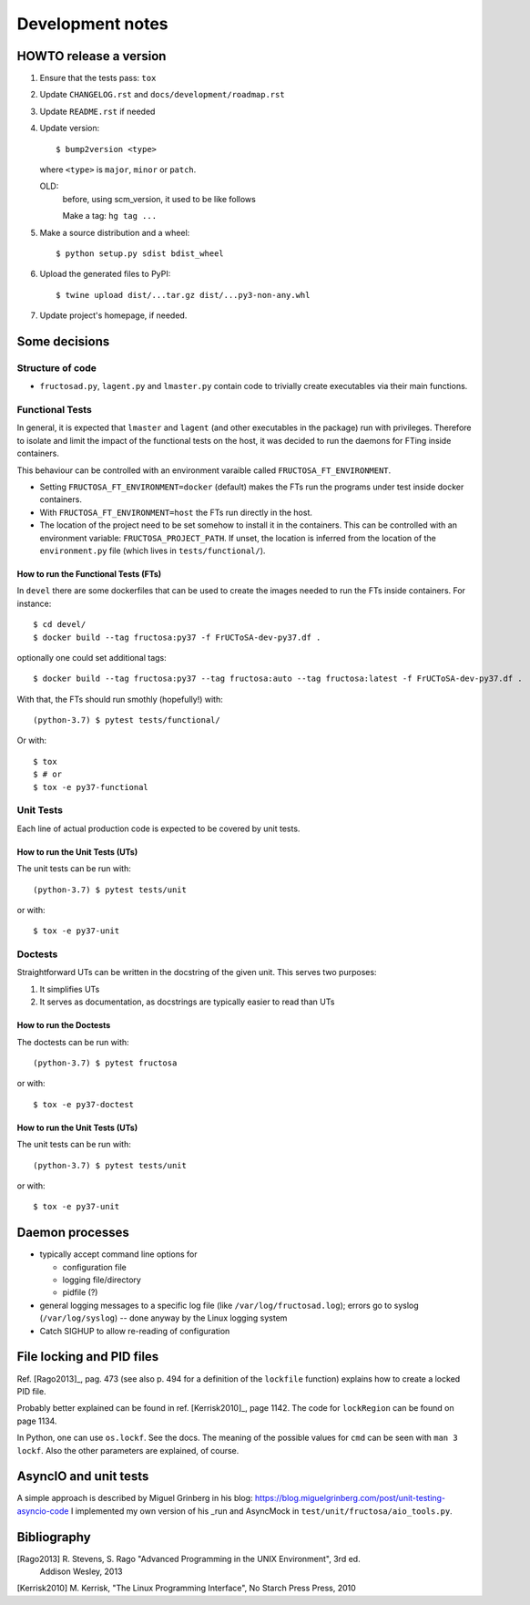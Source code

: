 #################
Development notes
#################


***********************
HOWTO release a version
***********************

1. Ensure that the tests pass: ``tox``
2. Update ``CHANGELOG.rst`` and ``docs/development/roadmap.rst``
3. Update ``README.rst`` if needed
4. Update version::

     $ bump2version <type>

   where ``<type>`` is ``major``, ``minor`` or ``patch``.
   
   OLD:
     before, using scm_version, it used to be like follows

     Make a tag: ``hg tag ...``
     
5. Make a source distribution and a wheel::

     $ python setup.py sdist bdist_wheel

6. Upload the generated files to PyPI::

     $ twine upload dist/...tar.gz dist/...py3-non-any.whl

7. Update project's homepage, if needed.

   
**************
Some decisions
**************

Structure of code
=================

* ``fructosad.py``, ``lagent.py`` and ``lmaster.py`` contain code to trivially create executables
  via their main functions.


Functional Tests
================

In general, it is expected that ``lmaster`` and ``lagent`` (and other executables in the package)
run with privileges. Therefore to isolate and limit the impact of the functional tests on the
host, it was decided to run the daemons for FTing inside containers.

This behaviour can be controlled with an environment varaible called ``FRUCTOSA_FT_ENVIRONMENT``.

* Setting ``FRUCTOSA_FT_ENVIRONMENT=docker`` (default) makes the FTs run the programs under
  test inside docker containers.
* With ``FRUCTOSA_FT_ENVIRONMENT=host`` the FTs run directly in the host.
* The location of the project need to be set somehow to install it in the containers. This
  can be controlled with an environment variable: ``FRUCTOSA_PROJECT_PATH``.
  If unset, the location is inferred from the location of the ``environment.py`` file
  (which lives in ``tests/functional/``).


How to run the Functional Tests (FTs)
-------------------------------------

In ``devel`` there are some dockerfiles that can be used to create the images
needed to run the FTs inside containers. For instance::

  $ cd devel/
  $ docker build --tag fructosa:py37 -f FrUCToSA-dev-py37.df .

optionally one could set additional tags::
  
  $ docker build --tag fructosa:py37 --tag fructosa:auto --tag fructosa:latest -f FrUCToSA-dev-py37.df .

With that, the FTs should run smothly (hopefully!) with::

  (python-3.7) $ pytest tests/functional/

Or with::

  $ tox
  $ # or
  $ tox -e py37-functional

  
Unit Tests
==========

Each line of actual production code is expected to be covered by unit tests.


How to run the Unit Tests (UTs)
-------------------------------

The unit tests can be run with::

  (python-3.7) $ pytest tests/unit

or with::

  $ tox -e py37-unit
  

Doctests
========

Straightforward UTs can be written in the docstring of the given unit. This serves
two purposes:

1. It simplifies UTs
2. It serves as documentation, as docstrings are typically easier to read than
   UTs

How to run the Doctests
-----------------------

The doctests can be run with::

  (python-3.7) $ pytest fructosa

or with::

  $ tox -e py37-doctest
  



How to run the Unit Tests (UTs)
-------------------------------

The unit tests can be run with::

  (python-3.7) $ pytest tests/unit

or with::

  $ tox -e py37-unit
  

****************
Daemon processes
****************

* typically accept command line options for

  * configuration file
  * logging file/directory
  * pidfile (?)
    
* general logging messages to a specific log file (like ``/var/log/fructosad.log``); errors
  go to syslog (``/var/log/syslog``) -- done anyway by the Linux logging system
* Catch SIGHUP to allow re-reading of configuration
  

**************************
File locking and PID files
**************************

Ref. [Rago2013]_, pag. 473 (see also p. 494 for a definition of the ``lockfile`` function)
explains how to create a locked PID file.

Probably better explained can be found in ref. [Kerrisk2010]_, page 1142. The code for
``lockRegion`` can be found on page 1134.

In Python, one can use ``os.lockf``. See the docs. The meaning of the possible values for
``cmd`` can be seen with ``man 3 lockf``. Also the other parameters are explained, of course.


**********************
AsyncIO and unit tests
**********************

A simple approach is described by Miguel Grinberg in his blog:
https://blog.miguelgrinberg.com/post/unit-testing-asyncio-code
I implemented my own version of his _run and AsyncMock in
``test/unit/fructosa/aio_tools.py``.


************
Bibliography
************

[Rago2013] R. Stevens, S. Rago "Advanced Programming in the UNIX Environment", 3rd ed.
  Addison Wesley, 2013

[Kerrisk2010] M. Kerrisk, "The Linux Programming Interface", No Starch Press Press, 2010
